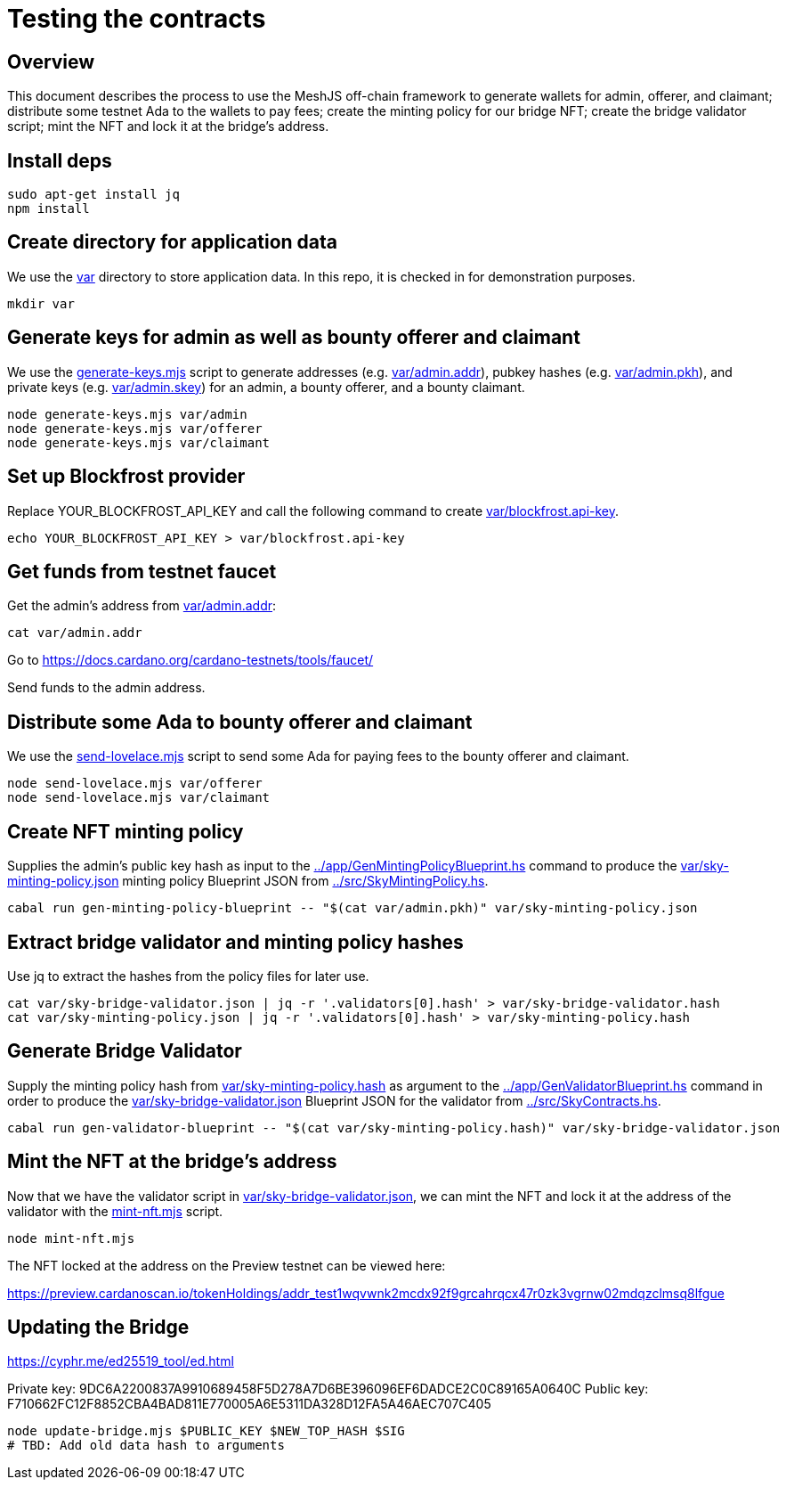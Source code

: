 # Testing the contracts

## Overview

This document describes the process to use the MeshJS off-chain framework to generate wallets for admin, offerer, and claimant; distribute some testnet Ada to the wallets to pay fees; create the minting policy for our bridge NFT; create the bridge validator script; mint the NFT and lock it at the bridge's address.

## Install deps

```
sudo apt-get install jq
npm install
```

## Create directory for application data

We use the link:var[] directory to store application data.  In this repo, it is checked in for demonstration purposes.

```
mkdir var
```

## Generate keys for admin as well as bounty offerer and claimant

We use the link:generate-keys.mjs[] script to generate addresses (e.g. link:var/admin.addr[]), pubkey hashes (e.g. link:var/admin.pkh[]), and private keys (e.g. link:var/admin.skey[]) for an admin, a bounty offerer, and a bounty claimant.

```
node generate-keys.mjs var/admin
node generate-keys.mjs var/offerer
node generate-keys.mjs var/claimant
```

## Set up Blockfrost provider

Replace YOUR_BLOCKFROST_API_KEY and call the following command to create link:var/blockfrost.api-key[].

```
echo YOUR_BLOCKFROST_API_KEY > var/blockfrost.api-key
```

## Get funds from testnet faucet

Get the admin's address from link:var/admin.addr[]:

```
cat var/admin.addr
```

Go to https://docs.cardano.org/cardano-testnets/tools/faucet/

Send funds to the admin address.

## Distribute some Ada to bounty offerer and claimant

We use the link:send-lovelace.mjs[] script to send some Ada for paying fees to the bounty offerer and claimant.

```
node send-lovelace.mjs var/offerer
node send-lovelace.mjs var/claimant
```

## Create NFT minting policy

Supplies the admin's public key hash as input to the link:../app/GenMintingPolicyBlueprint.hs[] command to produce the link:var/sky-minting-policy.json[] minting policy Blueprint JSON from link:../src/SkyMintingPolicy.hs[].

```
cabal run gen-minting-policy-blueprint -- "$(cat var/admin.pkh)" var/sky-minting-policy.json
```

## Extract bridge validator and minting policy hashes

Use jq to extract the hashes from the policy files for later use.

```
cat var/sky-bridge-validator.json | jq -r '.validators[0].hash' > var/sky-bridge-validator.hash
cat var/sky-minting-policy.json | jq -r '.validators[0].hash' > var/sky-minting-policy.hash
```

## Generate Bridge Validator

Supply the minting policy hash from link:var/sky-minting-policy.hash[] as argument to the link:../app/GenValidatorBlueprint.hs[] command in order to produce the link:var/sky-bridge-validator.json[] Blueprint JSON for the validator from link:../src/SkyContracts.hs[].

```
cabal run gen-validator-blueprint -- "$(cat var/sky-minting-policy.hash)" var/sky-bridge-validator.json
```

## Mint the NFT at the bridge's address

Now that we have the validator script in link:var/sky-bridge-validator.json[], we can mint the NFT and lock it at the address of the validator with the link:mint-nft.mjs[] script.

```
node mint-nft.mjs
```

The NFT locked at the address on the Preview testnet can be viewed here:

https://preview.cardanoscan.io/tokenHoldings/addr_test1wqvwnk2mcdx92f9grcahrqcx47r0zk3vgrnw02mdqzclmsq8lfgue

## Updating the Bridge

https://cyphr.me/ed25519_tool/ed.html

Private key: 9DC6A2200837A9910689458F5D278A7D6BE396096EF6DADCE2C0C89165A0640C
Public key: F710662FC12F8852CBA4BAD811E770005A6E5311DA328D12FA5A46AEC707C405

```
node update-bridge.mjs $PUBLIC_KEY $NEW_TOP_HASH $SIG
# TBD: Add old data hash to arguments
```
